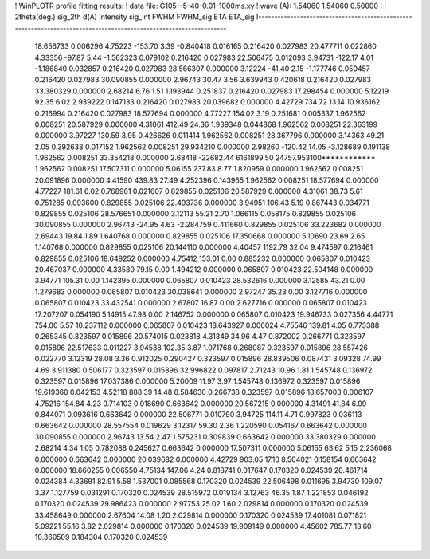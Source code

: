 ! WinPLOTR profile fitting results:
!   data file: G105--5-40-0.01-1000ms.xy
!    wave (A):      1.54060     1.54060     0.50000
!
!   2theta(deg.) sig_2th        d(A)   Intensity     sig_int         FWHM    FWHM_sig         ETA     ETA_sig
!------------------------------------------------------------------------------------------------------------------
   18.656733    0.006296     4.75223     -153.70        3.39    -0.840418    0.016165    0.216420    0.027983
   20.477711    0.022860     4.33356      -97.87        5.44    -1.562323    0.079102    0.216420    0.027983
   22.506475    0.012093     3.94731     -122.17        4.01    -1.186840    0.032857    0.216420    0.027983
   28.566307    0.000000     3.12224      -41.40        2.15    -1.177746    0.050457    0.216420    0.027983
   30.090855    0.000000     2.96743       30.47        3.56     3.639943    0.420618    0.216420    0.027983
   33.380329    0.000000     2.68214        6.76        1.51     1.193944    0.251837    0.216420    0.027983
   17.298454    0.000000     5.12219       92.35        6.02     2.939222    0.147133    0.216420    0.027983
   20.039682    0.000000     4.42729      734.72       13.14    10.936162    0.216994    0.216420    0.027983
   18.577694    0.000000     4.77227      154.02        3.19     0.251681    0.005337    1.962562    0.008251
   20.587929    0.000000     4.31061      412.49       24.36     1.939348    0.044868    1.962562    0.008251
   22.363199    0.000000     3.97227      130.59        3.95     0.426626    0.011414    1.962562    0.008251
   28.367796    0.000000     3.14363       49.21        2.05     0.392638    0.017152    1.962562    0.008251
   29.934210    0.000000     2.98260     -120.42       14.05    -3.128689    0.191138    1.962562    0.008251
   33.354218    0.000000     2.68418   -22682.44  6161899.50 24757.953100************    1.962562    0.008251
   17.507311    0.000000     5.06155      237.83        8.77     1.820959    0.000000    1.962562    0.008251
   20.091896    0.000000     4.41590      439.83       27.49     4.252396    0.143965    1.962562    0.008251
   18.577694    0.000000     4.77227      181.61        6.02     0.768961    0.021607    0.829855    0.025106
   20.587929    0.000000     4.31061       38.73        5.61     0.751285    0.093600    0.829855    0.025106
   22.493736    0.000000     3.94951      106.43        5.19     0.867443    0.034771    0.829855    0.025106
   28.576651    0.000000     3.12113       55.21        2.70     1.066115    0.058175    0.829855    0.025106
   30.090855    0.000000     2.96743      -24.95        4.63    -2.284759    0.411660    0.829855    0.025106
   33.223682    0.000000     2.69443       19.84        1.89     1.640768    0.000000    0.829855    0.025106
   17.350668    0.000000     5.10690       23.69        2.65     1.140768    0.000000    0.829855    0.025106
   20.144110    0.000000     4.40457     1192.79       32.04     9.474597    0.216461    0.829855    0.025106
   18.649252    0.000000     4.75412      153.01        0.00     0.885232    0.000000    0.065807    0.010423
   20.467037    0.000000     4.33580       79.15        0.00     1.494212    0.000000    0.065807    0.010423
   22.504148    0.000000     3.94771      105.31        0.00     1.142395    0.000000    0.065807    0.010423
   28.532616    0.000000     3.12585       43.21        0.00     1.279683    0.000000    0.065807    0.010423
   30.038641    0.000000     2.97247       35.23        0.00     3.127716    0.000000    0.065807    0.010423
   33.432541    0.000000     2.67807       16.87        0.00     2.627716    0.000000    0.065807    0.010423
   17.207207    0.054190     5.14915       47.98        0.00     2.146752    0.000000    0.065807    0.010423
   19.946733    0.027356     4.44771      754.00        5.57    10.237112    0.000000    0.065807    0.010423
   18.643927    0.006024     4.75546      139.81        4.05     0.773388    0.265345    0.323597    0.015896
   20.574015    0.023818     4.31349       34.96        4.47     0.872002    0.266771    0.323597    0.015896
   22.517633    0.011227     3.94538      102.35        3.87     1.071768    0.268087    0.323597    0.015896
   28.557426    0.022770     3.12319       28.08        3.36     0.912025    0.290427    0.323597    0.015896
   28.839506    0.087431     3.09328       74.99        4.69     3.911380    0.506177    0.323597    0.015896
   32.996822    0.097817     2.71243       10.96        1.81     1.545748    0.136972    0.323597    0.015896
   17.037386    0.000000     5.20009       11.97        3.97     1.545748    0.136972    0.323597    0.015896
   19.619360    0.042153     4.52118      888.39       14.48     8.584630    0.266738    0.323597    0.015896
   18.657003    0.006107     4.75216      154.84        4.23     0.714103    0.018690    0.663642    0.000000
   20.567215    0.000000     4.31491       41.84        6.09     0.844071    0.093616    0.663642    0.000000
   22.506771    0.010790     3.94725      114.11        4.71     0.997823    0.036113    0.663642    0.000000
   28.557554    0.019629     3.12317       59.30        2.36     1.220590    0.054167    0.663642    0.000000
   30.090855    0.000000     2.96743       13.54        2.47     1.575231    0.309839    0.663642    0.000000
   33.380329    0.000000     2.68214        4.34        1.05     0.782088    0.245627    0.663642    0.000000
   17.507311    0.000000     5.06155       63.62        5.15     2.236068    0.000000    0.663642    0.000000
   20.039682    0.000000     4.42729      903.05       17.10     8.504021    0.158154    0.663642    0.000000
   18.660255    0.006550     4.75134      147.06        4.24     0.818741    0.017647    0.170320    0.024539
   20.461714    0.024384     4.33691       82.91        5.58     1.537001    0.085568    0.170320    0.024539
   22.506498    0.011695     3.94730      109.07        3.37     1.127759    0.031291    0.170320    0.024539
   28.515972    0.019134     3.12763       46.35        1.87     1.221853    0.046192    0.170320    0.024539
   29.986423    0.000000     2.97753       25.02        1.60     2.029814    0.000000    0.170320    0.024539
   33.458649    0.000000     2.67604       14.08        1.20     2.029814    0.000000    0.170320    0.024539
   17.401081    0.071821     5.09221       55.16        3.82     2.029814    0.000000    0.170320    0.024539
   19.909149    0.000000     4.45602      785.77       13.60    10.360509    0.184304    0.170320    0.024539
